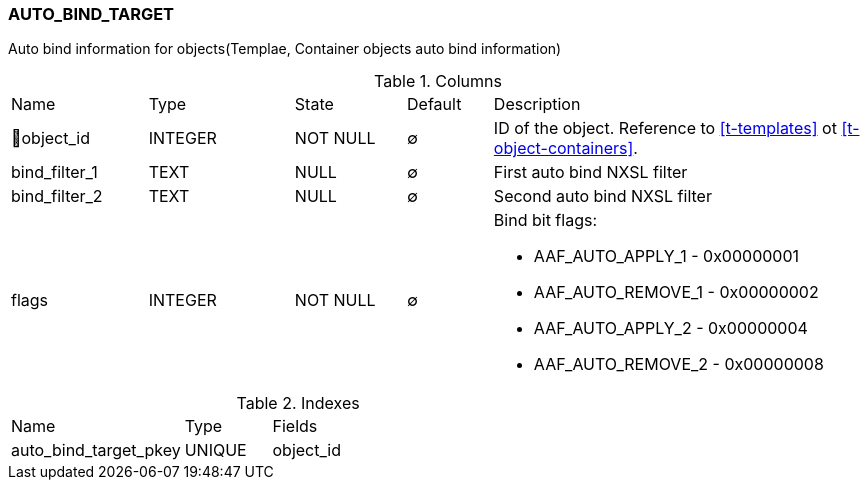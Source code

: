 [[t-auto-bind-target]]
=== AUTO_BIND_TARGET

Auto bind information for objects(Templae, Container objects auto bind information)

.Columns
[cols="16,17,13,10,44a"]
|===
|Name|Type|State|Default|Description
|🔑object_id
|INTEGER
|NOT NULL
|∅
|ID of the object. Reference to <<t-templates>> ot <<t-object-containers>>.

|bind_filter_1
|TEXT
|NULL
|∅
|First auto bind NXSL filter

|bind_filter_2
|TEXT
|NULL
|∅
|Second auto bind NXSL filter

|flags
|INTEGER
|NOT NULL
|∅
|Bind bit flags:

* AAF_AUTO_APPLY_1 - 0x00000001
* AAF_AUTO_REMOVE_1 - 0x00000002
* AAF_AUTO_APPLY_2 - 0x00000004
* AAF_AUTO_REMOVE_2 - 0x00000008

|===

.Indexes
[cols="30,15,55a"]
|===
|Name|Type|Fields
|auto_bind_target_pkey
|UNIQUE
|object_id

|===
